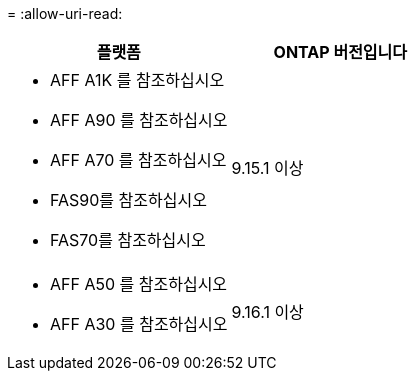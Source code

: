 = 
:allow-uri-read: 


[cols="2"]
|===
| 플랫폼 | ONTAP 버전입니다 


 a| 
* AFF A1K 를 참조하십시오
* AFF A90 를 참조하십시오
* AFF A70 를 참조하십시오
* FAS90를 참조하십시오
* FAS70를 참조하십시오

| 9.15.1 이상 


 a| 
* AFF A50 를 참조하십시오
* AFF A30 를 참조하십시오

| 9.16.1 이상 
|===